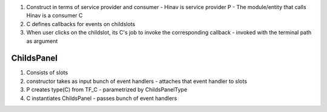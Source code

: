 #. Construct in terms of service provider and consumer
   - Hinav is service provider P
   - The module/entity that calls Hinav is a consumer C

     
#. C defines callbacks for events on childslots
   
   .. code-block::
      async def callback_hinav_terminal_selector(terminal_path, msg):
      async def callback_childslot_mouseenter(terminal_path, msg):
      async def callback_childslot_mouseleave(terminal_path, msg):

#. When user clicks on the childslot, its C's job to invoke the corresponding
   callback
   - invoked with the terminal path as argument 


ChildsPanel
===========

#. Consists of slots
#. constructor takes as input bunch of event handlers
   - attaches that event handler to slots
   
   

#. P creates type(C) from TF_C
   - parametrized by ChildsPanelType

#. C instantiates ChildsPanel
   - passes bunch of event handlers



   
   

